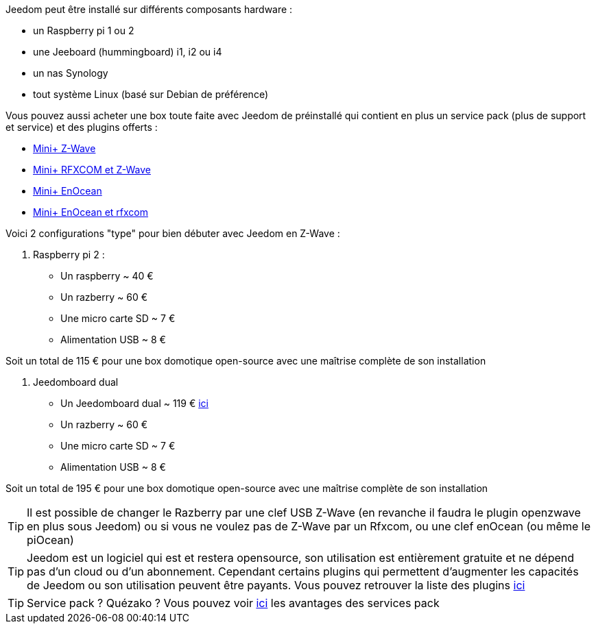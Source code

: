 Jeedom peut être installé sur différents composants hardware : 

- un Raspberry pi 1 ou 2
- une Jeeboard (hummingboard) i1, i2 ou i4
- un nas Synology
- tout système Linux (basé sur Debian de préférence)

Vous pouvez aussi acheter une box toute faite avec Jeedom de préinstallé qui contient en plus un service pack (plus de support et service) et des plugins offerts : 

- link:http://www.domadoo.fr/fr/box-domotique/2747-jeedom-pack-de-demarrage-jeedom-mini-compatible-z-wave.html[Mini+ Z-Wave]
- link:http://www.domadoo.fr/fr/box-domotique/2749-jeedom-pack-de-demarrage-jeedom-mini-compatible-z-wave-et-interface-rfxcom.html[Mini+ RFXCOM et Z-Wave]
- link:http://www.domadoo.fr/fr/box-domotique/2984-jeedom-pack-de-demarrage-jeedom-mini-compatible-enocean.html[Mini+ EnOcean]
- link:http://www.domadoo.fr/fr/box-domotique/2990-jeedom-pack-de-demarrage-jeedom-mini-compatible-enocean-et-interface-rfxcom.html[Mini+ EnOcean et rfxcom]

Voici 2 configurations "type" pour bien débuter avec Jeedom en Z-Wave :

. Raspberry pi 2 : 

- Un raspberry ~ 40 €
- Un razberry ~ 60 €
- Une micro carte SD ~ 7 €
- Alimentation USB ~ 8 € 

Soit un total de 115 € pour une box domotique open-source avec une maîtrise complète de son installation

. Jeedomboard dual

- Un Jeedomboard dual ~ 119 € link:http://www.domadoo.fr/fr/informatique/2762-jeedom-ordinateur-monocarte-jeedomboard-dual.html[ici]
- Un razberry ~ 60 €
- Une micro carte SD ~ 7 €
- Alimentation USB ~ 8 € 

Soit un total de 195 € pour une box domotique open-source avec une maîtrise complète de son installation

[TIP]
Il est possible de changer le Razberry par une clef USB Z-Wave (en revanche il faudra le plugin openzwave en plus sous Jeedom) ou si vous ne voulez pas de Z-Wave par un Rfxcom, ou une clef enOcean (ou même le piOcean)

[TIP]
Jeedom est un logiciel qui est et restera opensource, son utilisation est entièrement gratuite et ne dépend pas d'un cloud ou d'un abonnement. Cependant certains plugins qui permettent d'augmenter les capacités de Jeedom ou son utilisation peuvent être payants. Vous pouvez retrouver la liste des plugins link:http://market.jeedom.fr/index.php?v=d&p=market&type=plugin[ici]

[TIP]
Service pack ? Quézako ? Vous pouvez voir link:https://blog.jeedom.fr/?p=1215[ici] les avantages des services pack